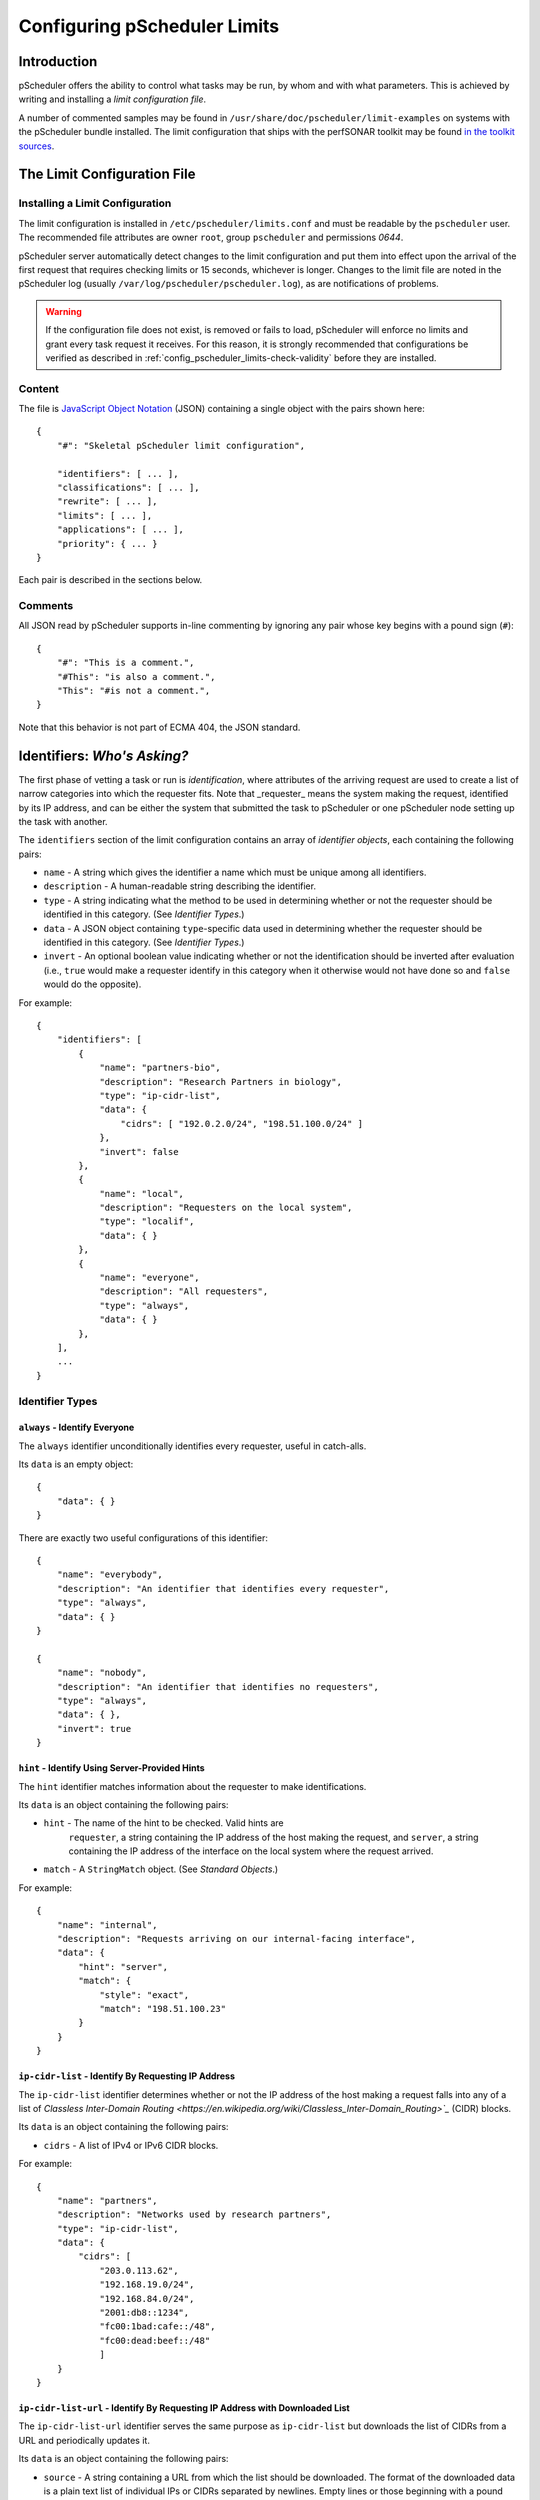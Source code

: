 =============================
Configuring pScheduler Limits
=============================

************
Introduction
************

pScheduler offers the ability to control what tasks may be run, by
whom and with what parameters.  This is achieved by writing and
installing a *limit configuration file*.


A number of commented samples may be found in
``/usr/share/doc/pscheduler/limit-examples`` on systems with the
pScheduler bundle installed.  The limit configuration that ships with
the perfSONAR toolkit may be found `in the toolkit sources
<https://github.com/perfsonar/toolkit/blob/master/etc/default_service_configs/pscheduler_limits.conf>`_.


****************************
The Limit Configuration File
****************************

--------------------------------
Installing a Limit Configuration
--------------------------------

The limit configuration is installed in ``/etc/pscheduler/limits.conf`` and must be readable by the ``pscheduler`` user.  The recommended file attributes are owner ``root``, group ``pscheduler`` and permissions `0644`.

pScheduler server automatically detect changes to the limit configuration and put them into effect upon the arrival of the first request that requires checking limits or 15 seconds, whichever is longer.  Changes to the limit file are noted in the pScheduler log (usually ``/var/log/pscheduler/pscheduler.log``), as are notifications of problems.

.. warning:: If the configuration file does not exist, is removed or fails to load, pScheduler will enforce no limits and grant every task request it receives.  For this reason, it is strongly recommended that configurations be verified as described in :ref:`config_pscheduler_limits-check-validity` before they are installed.

-------
Content
-------

The file is `JavaScript Object Notation <http://www.json.org>`_ (JSON)
containing a single object with the pairs shown here::

    {
        "#": "Skeletal pScheduler limit configuration",

        "identifiers": [ ... ],
        "classifications": [ ... ],
        "rewrite": [ ... ],
        "limits": [ ... ],
        "applications": [ ... ],
        "priority": { ... }
    }

Each pair is described in the sections below.

--------
Comments
--------

All JSON read by pScheduler supports in-line commenting by ignoring
any pair whose key begins with a pound sign (``#``)::

    {
        "#": "This is a comment.",
        "#This": "is also a comment.",
        "This": "#is not a comment.",
    }

Note that this behavior is not part of ECMA 404, the JSON standard.


*****************************
Identifiers:  *Who's Asking?*
*****************************

The first phase of vetting a task or run is *identification*, where
attributes of the arriving request are used to create a list of narrow
categories into which the requester fits.  Note that _requester_ means
the system making the request, identified by its IP address, and can
be either the system that submitted the task to pScheduler or one
pScheduler node setting up the task with another.

The ``identifiers`` section of the limit configuration contains an
array of *identifier objects*, each containing the following pairs:

- ``name`` - A string which gives the identifier a name which must be
  unique among all identifiers.
- ``description`` - A human-readable string describing the identifier.
- ``type`` - A string indicating what the method to be used in
  determining whether or not the requester should be identified in
  this category.  (See *Identifier Types*.)
- ``data`` - A JSON object containing ``type``-specific data used in
  determining whether the requester should be identified in this
  category.  (See *Identifier Types*.)
- ``invert`` - An optional boolean value indicating whether or not
  the identification should be inverted after evaluation (i.e.,
  ``true`` would make a requester identify in this category when it
  otherwise would not have done so and ``false`` would do the
  opposite).

For example::

    {
        "identifiers": [
            {
                "name": "partners-bio",
                "description": "Research Partners in biology",
                "type": "ip-cidr-list",
                "data": {
                    "cidrs": [ "192.0.2.0/24", "198.51.100.0/24" ]
                },
                "invert": false
            },
            {
                "name": "local",
                "description": "Requesters on the local system",
                "type": "localif",
                "data": { }
            },
            {
                "name": "everyone",
                "description": "All requesters",
                "type": "always",
                "data": { }
            },
        ],
        ...
    }


----------------
Identifier Types
----------------

^^^^^^^^^^^^^^^^^^^^^^^^^^^^^^
``always`` - Identify Everyone
^^^^^^^^^^^^^^^^^^^^^^^^^^^^^^

The ``always`` identifier unconditionally identifies every requester,
useful in catch-alls.

Its ``data`` is an empty object::

    {
        "data": { }
    }

There are exactly two useful configurations of this identifier::

        {
            "name": "everybody",
            "description": "An identifier that identifies every requester",
            "type": "always",
            "data": { }
        }

        {
            "name": "nobody",
            "description": "An identifier that identifies no requesters",
            "type": "always",
            "data": { },
            "invert": true
        }



^^^^^^^^^^^^^^^^^^^^^^^^^^^^^^^^^^^^^^^^^^^^^^^
``hint`` - Identify Using Server-Provided Hints
^^^^^^^^^^^^^^^^^^^^^^^^^^^^^^^^^^^^^^^^^^^^^^^

The ``hint`` identifier matches information about the requester to
make identifications.

Its ``data`` is an object containing the following pairs:

- ``hint`` - The name of the hint to be checked.  Valid hints are
    ``requester``, a string containing the IP address of the host
    making the request, and ``server``, a string containing the IP
    address of the interface on the local system where the request
    arrived.
- ``match`` - A ``StringMatch`` object.  (See *Standard Objects*.)

For example::

    {
        "name": "internal",
        "description": "Requests arriving on our internal-facing interface",
        "data": {
            "hint": "server",
            "match": {
                "style": "exact",
                "match": "198.51.100.23"
            }
        }
    }


^^^^^^^^^^^^^^^^^^^^^^^^^^^^^^^^^^^^^^^^^^^^^^^^^^^^
``ip-cidr-list`` - Identify By Requesting IP Address
^^^^^^^^^^^^^^^^^^^^^^^^^^^^^^^^^^^^^^^^^^^^^^^^^^^^

The ``ip-cidr-list`` identifier determines whether or not the IP
address of the host making a request falls into any of a list of
`Classless Inter-Domain Routing
<https://en.wikipedia.org/wiki/Classless_Inter-Domain_Routing>`_`
(CIDR) blocks.

Its ``data`` is an object containing the following pairs:

- ``cidrs`` - A list of IPv4 or IPv6 CIDR blocks.

For example::

    {
        "name": "partners",
        "description": "Networks used by research partners",
        "type": "ip-cidr-list",
        "data": {
            "cidrs": [
                "203.0.113.62",
                "192.168.19.0/24",
                "192.168.84.0/24",
                "2001:db8::1234",
                "fc00:1bad:cafe::/48",
                "fc00:dead:beef::/48"
                ]
        }
    }


^^^^^^^^^^^^^^^^^^^^^^^^^^^^^^^^^^^^^^^^^^^^^^^^^^^^^^^^^^^^^^^^^^^^^^^^^^^^^
``ip-cidr-list-url`` - Identify By Requesting IP Address with Downloaded List
^^^^^^^^^^^^^^^^^^^^^^^^^^^^^^^^^^^^^^^^^^^^^^^^^^^^^^^^^^^^^^^^^^^^^^^^^^^^^

The ``ip-cidr-list-url`` identifier serves the same purpose as
``ip-cidr-list`` but downloads the list of CIDRs from a URL and
periodically updates it.

Its ``data`` is an object containing the following pairs:

- ``source`` - A string containing a URL from which the list should
  be downloaded.  The format of the downloaded data is a plain text
  list of individual IPs or CIDRs separated by newlines.  Empty lines
  or those beginning with a pound sign (``#``) are treated as
  comments and ignored.
- ``update`` - An ISO 8601 duration indicating how often the limit
  processor should attempt to retrieve a new copy of the list from
  the ``source``.
- ``retry`` - An ISO 8601 duration indicating how often the limit
  processor should attempt to retrieve a new copy of the list should
  the initial download or an update result in a failure.
- ``fail-state`` - A boolean value indicating whether or not the
  identifer should identify all requesters when the CIDR list is not
  been successfully retrieved.

Note that this identifier will continue to use the list it last
successfully downloaded until an update can be successfully retrieved.

**Examples**

This identifier downloads ESNet's list of CIDRs for research and
education networks, updates it daily with four-hour retries on failure
and excludes the private networks defined by RFC 1918::

    {
        "name": "r-and-e",
        "description": "Requests from research and education networks",
        "type": "ip-cidr-list-url",
        "data": {
            "source": "http://stats.es.net/sample_configs/pscheduler/ren",
            "update": "P1D",
            "retry": "PT4H",
            "exclude": [
                "10.0.0.0/8",
                "172.16.0.0/12",
                "192.168.0.0/16"
            ],
            "fail-state": false
        }
    }


This identifier downloads the `Amazon Web Services CIDR block list <https://docs.aws.amazon.com/general/latest/gr/aws-ip-ranges.html>`_ and uses jq to translate it into the expected format::

    {
        "name": "aws",
        "description": "Requests from Amazon Web Services hosts",
        "type": "ip-cidr-list-url",
        "data": {
            "source": "https://ip-ranges.amazonaws.com/ip-ranges.json",
            "transform": {
                "script": ".prefixes[].ip_prefix, .ipv6_prefixes[].ipv6_prefix",
                "output-raw": true
            },
            "update": "P1D",
            "retry": "PT4H",
            "fail-state": false
        }
    }


^^^^^^^^^^^^^^^^^^^^^^^^^^^^^^^^^^^^^^^^^^^^^
``ip-cymru-bogon`` - Identify Bogon Addresses
^^^^^^^^^^^^^^^^^^^^^^^^^^^^^^^^^^^^^^^^^^^^^

The ``ip-cymru-bogon`` identifier determines whether or not the
requester's address is in Team Cymru's `Bogon Refernce List
<http://www.team-cymru.org/bogon-reference.html>`_.

Its ``data`` is an object containing the following pairs:

- ``exclude`` - A list of IP addresses and CIDR blocks that should
  not be treated as bogons even if they are on Team Cymru's list.
- ``timeout`` - An ISO 8601 duration indicating how long the
  identifier should try to get an answer before giving up.
- ``fail-result`` - A boolean value indicating whether or not the
  identifer should identify all requesters as bogons when a
  definitive answer cannot be found.


Note that this identifier uses the `Domain Name Service
<http://www.team-cymru.org/bogon-reference-dns.html>`_ to check
whether or not an address is in the list, and therefore its use
requires that the host be able to resolve hosts on the public
Internet.  This system works with caching DNS servers, so direct
access to the internet is not required.

For example, this identifier checks incoming request addresses,
excludes three of the RFC1918 blocks, gives up after one second and
does not identify the requester as a bogon if a definitive answer
cannot be found::

    {
        "name": "bogons",
        "description": "Requests arriving from bogon/martian addresses",
        "type": "ip-cymru-bogon",
        "data": {
            "exclude": [
                "10.10.0.0/16",
                "192.168.86.0/24",
                "192.168.99.0/24"
            ],
            "timeout": "PT1S",
            "fail-result": false
        }
    }



^^^^^^^^^^^^^^^^^^^^^^^^^^^^^^^^^^^^^^^^^^^^^^^^^^^^^
``ip-reverse-dns`` - Identify Requesters By Host Name
^^^^^^^^^^^^^^^^^^^^^^^^^^^^^^^^^^^^^^^^^^^^^^^^^^^^^

The ``ip-reverse-dns`` identifier attempts to reverse-resolve the
requester's IP address to a fully-qualified domain name and matches
it against a pattern.


Its ``data`` is an object containing the following pairs:

- ``match`` - A ``StringMatch`` object.  (See *Standard Objects*.)
- ``timeout`` - An ISO 8601 duration indicating how long the
  identifier should try to get an answer before giving up.

As a security measure, the fully-qualified domain name found during
reverse resolution will be forward-resolved to an IP which must match
that of the requester.

For example, this identifier determines whether or not the incoming
requester's fully-qualified domain name falls within ``example.org``,
giving up after two seconds::

    {
        "name": "example-dot-org",
        "description": "Requests arriving from example.org IPs",
        "type": "ip-reverse-dns",
        "data": {
            "match": {
                "style": "regex",
                "match": "\\.example\\.org$"
            },
            "timeout": "PT2S"
        }
    }




^^^^^^^^^^^^^^^^^^^^^^^^^^^^^^^^^^^^^^^^^^^^^^^
``jq`` - Use a jq Script to Identify Requesters
^^^^^^^^^^^^^^^^^^^^^^^^^^^^^^^^^^^^^^^^^^^^^^^

The ``jq`` identifier allows decisions to be made based on hints about
the requester provided by the system using a `jq <https://stedolan.github.io/jq>`_
script.

Input to the script is a JSON object containing pairs for each of the
hints that pScheduler provides.  For example::

    {
        "requester": "198.51.100.19",    IP making the request
        "server": "192.0.2.202"          IP on which the request arrived
    }

The script should return a single Boolean value, ``true`` to indicate
that an identification was made, ``false`` otherwise.  Return of any
other type will be treated the same as a value ``false``.


**Examples**

**Note:  Both of these examples would be better carried out using the ``ip-cidr-list`` identifier** but are also good examples of jq scripting in this context.

Check to see if the requesting IP is a single IP that should not be
allowed to use the system. (Note that the ``ip-cidr-list`` identifier
is a better choice for this example.) ::

    {
        "name": "do-not-want",
        "description": "One IP we really, really dislike.",
        "type": "jq",
        "data": {
            "script": ".requester == \"198.51.100.86\"",
        }
    }

Identify requests not being made to an address that's not considered
one of the management interfaces: ::

    {
        "name": "non-management-if",
        "description": "Requests not arriving on a management interface(s)",
        "type": "jq",
        "data": {
            "script": "[.server == $management_ips[]] | any | not",
            "args": {
                "management_ips": ["127.0.0.1", "198.51.100.46"]
            }
        }
    }



^^^^^^^^^^^^^^^^^^^^^^^^^^^^^^^^^^^^^^^^^^^^^^^^^^^^^
``localif`` - Identify Requesters On Local Interfaces
^^^^^^^^^^^^^^^^^^^^^^^^^^^^^^^^^^^^^^^^^^^^^^^^^^^^^

The ``localif`` identifier determines whether or not the requester's
IP address is bound to an interface on the local system.


Its ``data`` is an empty object::

    {
        "data": { }
    }

For example::

    {
        "name": "local-requester",
        "description": "Requests arriving from local interfaces",
        "type": "localif",
        "data": { }
    }





************************************************
Classifiers:  *How Do We Group the Identifiers?*
************************************************

Once a list of identifiers is determined, the second phase is grouping
them into broader categories called *classifiers*.  Classifiers are
simple groups containing a list of one or more identifiers.

The ``classifiers`` section of the limit configuration contains an
array of *classifier objects*, each containing the following pairs:

- ``name`` - A string which gives the identifier a name which must be
  unique among all classifiers.  To avoid confusion, it is
  recommended, but not required, that classifier names and identifier
  names do not overlap.
- ``description`` - A human-readable string describing the classifier.
- ``identifiers`` - An array of strings indicating what identifiers
  should be part of the classifier.

For example::

    {
        ...
        "classifiers": [
            {
                "name": "friendlies",
                "description": "Requesters we like",
                "identifiers": [ "local", "partners", "r-and-e" ]
            },
            {
                "name": "hostiles",
                "description": "Requesters we don't want using the system",
                "identifiers": [ "bogons", "example-dot-org" ]
            },
            {
                "name": "neutrals",
                "description": "Requesters we neither like nor dislike",
                "identifiers": [ "everybody" ]
            },
        ...
    }


Note that the ``neutrals`` classification will include all requesters,
which makes it overlap with ``friendlies`` and ``hostiles``.  As will
be illustrated later, the narrower classifications can be used to
allow or deny tasks before the wider ones.


******************************************
Task Rewriting:  *What Should Be Changed?*
******************************************

Before applying limits to an incoming task, the pScheduler limit
system can apply a `jq <https://stedolan.github.io/jq>`_ script to the
task to make changes on the fly.

If a `rewrite` pair is present in a limit configuration where the
`schema` is `2` or later and the submission is on a system that is the
lead participant, it specifies a jq transform applied to the task
immediately after initial validation and prior to limit enforcement
and tool selection.  Note that because the rewriter provides a set of
functions that are inserted into the script, all `import` and
`include` statements are extracted and relocated in order to the top
to maintain correct jq syntax.

Input to the transform's script is a JSON object containing the
contents of the task as it was submitted to the server.  The rewriter
adds a private pair for its own internal use (currently named
`__REWRITER_PRIVATE__`) which should not be examined or modified.

Changes to the task are made by modifying the JSON in place (e.g.,
`.test.spec.bandwidth = 100000000`) and must be followed by a call to
the `change()` function (described below) with a message that will be
meaningful to the end user (e.g., `Limited bandwidth to 100 Mb/s`).

Conditions that would require that the incoming task be rejected may
be dealt with by calling the `reject()` function (described below)
with a message that will be meaningful to the end user (e.g., `Cannot
use tools whose names contain the letter T`).  Tasks rejected in this
way will _not_ be screened by other limits that might have allowed it
to proceed, so use this feature carefully.  Also note that rewriting
takes place only on the node which is the lead participant, so other
nodes should not rely on this mechanism as a way of enforcing limits.

Should the script fail when it is run, the incoming task will be
rejected with a suitable diagnostic message.


**Rewriter Built-In Functions**

The following functions will be made available to rewriting scripts:

`change(message)` - Signals that a change has been made to the task
and adds the string `message` to the set of diagnostics added to the
task's details.  This function must be called at least once if the
script modifies the JSON in any way.  Any non-string value for
`message` will be passed through jq's `tostring` function.  A value of
`null` will result in no message being appended to the diagnostics,
although this is strongly discouraged.

`classifiers` - Returns an array of the classifiers into which the
node requesting the task were grouped (e.g., `[ "friendlies",
"partners" ]`).

`classifiers_has(value)` - Returns a boolean indicating whether or not
the string `value` is one of the classifiers.

`reject(message)` - Signals that the task should be rejected for the
reason described by `message`.  Any non-string value for `message`
will be passed through jq's `tostring` function.


**Examples**

Force certain tests to operate from a specific interface::

    {
        ...
        "rewrite": {
            "script": [
                "import \"pscheduler/iso8601\" as iso;",

                "# Recommended so the pipeline statements all begin with |.",
                ".",

                "# Hold this in a variable for use where it's not in-context",
                "| .task.type as $tasktype",

                "# Force latency onto a specific interface",
                "| if ( [\"latency\", \"latencybg\" ] | contains([$tasktype]) )",
                "  then",
                "    .task.spec.source = \"ps7-latency.example.org\"",
                "    | change(\"Forced use of interface reserved for latency\")",
                "  else",
                "    .",
                "  end",

                "# The end.  (This takes care of the no-comma-at-end problem)"
            ]
        },
        ...
    }



Throttle the `bandwidth` parameter of `throughput` tests for all but
certain groups to 50 Mb/s::

    {
        ...
        "rewrite": {
            "script": [
                ".",

                "# Throttle non-friendlies to 50 Mb/s for throughput",
                "| if .task.type == \"throughput\"",
                "    and (",
                "      (.task.spec.bandwidth == null)",
                "      or (.task.spec.bandwidth > 50000000)",
                "    )",
                "    and (.classifiers | contains([\"friendlies\"]) | not)",
                "  then",
                "    .task.spec.bandwidth = 50000000",
                "    | change(\"Throttled bandwidth to 50 Mb/s\")",
                "  else",
                "    .",
                "  end",

                "# The end."
            ]
        },
        ...
    }


Force the minimum duration for certain tests that specify one to 5 seconds::

    {
        ...
        "rewrite": {
            "script": [
                "import \"pscheduler/iso8601\" as iso;",

                ".",

                "# Hold this in a variable for use where it's not in-context",
                "| .task.type as $tasktype",

                "# Make some tests run a minimum of 5 seconds",
                "| if ( [\"idle\", \"idlebgm\", \"idleex\", \"latency\", \"latencybg\", \"throughput\" ]",
                "       | contains([$tasktype]) )",
                "    and iso::duration_as_seconds(.task.spec.duration) < 5",
                "  then",
                "    .task.spec.duration = \"PT5S\"",
                "    | change(\"Bumped duration to 5-second minimum\")",
                "  else",
                "    .",
                "  end",

                "# The end."
            ]
        },
        ...
    }



Force the repeat interval, if specified, to a minimum of one minute::

    {
        ...
        "rewrite": {
            "script": [
                "import \"pscheduler/iso8601\" as iso;",

                ".",
                "| if .schedule.repeat != null"
                "    and iso::duration_as_seconds(.schedule.repeat) < 60",
                "  then",
                "    .schedule.repeat = \"PT1M\"",
                "    | change(\"Bumped repeat to one-minute minimum\")",
                "  else",
                "    .",
                "  end",

                "# The end."
            ]
        },
        ...
    }






*************************************
Limits:  *What Are the Restrictions?*
*************************************

The third phase of vetting a task is determining whether or not its
parameters fall within acceptable values.  Each limit is evaluated and
either *passes* (i.e., the task parameters fell within the limit's
restrictions) or *fails* (i.e., it did not).

The ``limits`` section of the limit configuration is nearly identical
to the ``identifiers`` section and contains the following pairs:

- ``name`` - A string which gives the limit a name which must be
  unique among all limits.
- ``description`` - A human-readable string describing the limit.
- ``clone`` - A string naming another limit that should be used as a
  starting point for this one.
- ``type`` - If the limit was not cloned from another, a string
  indicating what the type of limit to be checked.  (See *Limit
  Parameter Types*.)
- ``data`` - A JSON object containing ``type``-specific data used in
  determining whether the task meets this limit.  (See *Limit
  Parameter Types*.)
- ``invert`` - An optional boolean value indicating whether or not
  the result should be inverted after evaluation (i.e., ``true``
  would pass a limit that would otherwise have failed and ``false``
  would do the opposite).

For example::

    {
        ...
        "limits": [
            {
                "name": "always",
                "description": "Always passes",
                "type": "pass-fail",
                "data": {
                    "pass": true
                }
            },
            {
                "name": "innocuous-tests",
                "description": "Tests that are harmless",
                "type": "test-type",
                "data": {
                    "types": [ "idle", "latency", "rtt", "trace" ]
                }
            },
            {
                "name": "throughput-default-template",
                "description": "Template for throughput defaults",
                "type": "test",
                "data": {
                    "test": "throughput",
                    "limit": {
                    "duration": {
                        "range": { "lower": "PT5S", "upper": "PT60S" }
                    }
                }
            },
            {
                "name": "throughput-default-udp",
                "description": "UDP throughput for all requesters",
                "clone": "throughput-default-template",
                "data": {
	            "limit": {
                        "bandwidth": {
                            "range": { "lower": "1", "upper": "800K" },
                        }
                        "udp": { "match": true }
                    }
                }
            },
            {
                "name": "throughput-default-tcp",
                "description": "TCP throughput for all requesters",
                "clone": "throughput-default-template",
                "data": {
	            "limit": {
                        "bandwidth": {
                            "range": { "lower": "1", "upper": "50M" },
                        }
                        "udp": { "match": false }
                    }
                }
            }
        ],
        ...
    }



-----------
Limit Types
-----------


^^^^^^^^^^^^^^^^^^^^^^^^^^^^^^^^^^^^^^^^^^^^^^^^^^^^^
``jq`` - Use a jq Script to Make a Pass/Fail Decision
^^^^^^^^^^^^^^^^^^^^^^^^^^^^^^^^^^^^^^^^^^^^^^^^^^^^^

The ``jq`` limit hands the proposed task to a
`jq <https://stedolan.github.io/jq>`_ script and passes or fails based
on the script's return value.

Input to the script is a single JSON object containing the following
pairs:

 * ``test`` - A JSON object containing the proposed test with a
   ``type`` (a string) and ``spec`` (a JSON object containing the test
   specification).
 * ``tool`` - A string that names the tool that was selected.
 * ``schedule`` - A JSON object containing all schedule paramaters
   submitted with the test (any of ``start``, ``repeat``, ``repeat-cron``,
   ``max-runs``, ``until``, ``slip``, and ``sliprand``)

 * ``run_schedule`` - An optional JSON object containing an ISO8601
   timestamp (`start`) and ISO8601 duration (`duration`) specifying
   when the run is proposed to start and how much time it will spend
   running.  (Note that the latter is usually greater than the test's
   `duration` parameter if it has one.)  This object will not be
   present if a new task is being evaluated but will be for evaluation
   of runs.

For example::

    {
        "test": {
            "type": "throughput",
            "spec": {
                "dest": "ps.example.com",
                "bandwidth": "200M",
                "duration": "PT1M"
            },
        },
        "tool": "iperf3",
        "schedule": {
            "repeat": "PT10M",
            "max-runs": 10,
        },
        "run_schedule": {
            "start": "2018-06-19T12:34:56",
            "duration": "PT1M8S"
        }
    }

The script should produce one of the following values:

 * Boolean (``true`` or ``false``) - Signifies that the proposed task passes or does not pass the limit.  If the value is ``false``, the limit system's diagnostic output will indicate an unspecified reason for the failure.
 * String - Signifies that the proposed task  does not pass the limit and uses the contents of the string as the reason for the failure in diagnostic output.

Non-boolean or non-string output will be treated as if the limit did not pass and a suitable diagnostic message will be provided.

**Examples**

(Note that whitespace has been added to some strings for clarity.)

Limit the `length` parameter of any test to 256::

    {
        "name": "big-packets",
        "description": "Limit packet size for all tests",
        "type": "jq",
        "data": {
            "script": "256 as $max_length
                       | if .spec.length > $max_length
                         then \"Packets are limited to \\($max_length) bytes\"
                         else true
                         end"
        }
    }


Limit any the number of hops in a `trace` test to 20::

    {
        "name": "trace-hops",
        "description": "Limit trace hops",
        "type": "jq",
        "data": {
            "script": "20 as $max_hops
                       | if .type == \"trace\" and .spec.hops > $max_hops
                         then \"No more than \\($max_hops) hops allowed.\"
                         else true
                         end"
        }
    }

Limit the bandwidth of `throughput` tests to 500 Mb/s::

    {
        "name": "throughput-low-bandwidth",
        "description": "Limit throughput test bandwidth",
        "type": "jq",
        "data": {
            "script": "import \"pscheduler/si\" as si;
                       "500M" as $max_bandwidth
                       | if .type == \"throughput\"
                             and si::as_integer(.spec.bandwidth) > si::as_integer($max_bandwidth)
                         then \"Bandwidth is limited to \\($max_bandwidth)\"
                         else true
                         end"
        }
    }



^^^^^^^^^^^^^^^^^^^^^^^^^^^^^^^^^^^^^^^
``pass-fail`` - Explicitly Pass or Fail
^^^^^^^^^^^^^^^^^^^^^^^^^^^^^^^^^^^^^^^

The ``pass-fail`` limit will either pass or fail depending on a value
in its ``data``.

Its ``data`` is an object containing the following pair:

- ``pass`` - A boolean indicating whether or not the limit will pass
  or fail.


For example::

    {
        "name": "never",
        "description": "Fail to pass",
        "type": "pass-fail",
        "data": {
            "pass": false
        }
    }



^^^^^^^^^^^^^^^^^^^^^^^^^^^^^^^^^^^^^^^^^^^^^^^^^^^
``run-daterange`` - Check Run Times Against a Range
^^^^^^^^^^^^^^^^^^^^^^^^^^^^^^^^^^^^^^^^^^^^^^^^^^^

The ``run-daterange`` limit tests to see whether the time range for a
run falls within a specified range.

Its ``data`` is an object containing the following pairs:

- ``start`` - An ISO 8601 timestamp specifying the start of the range.
- ``end`` - An ISO 8601 timestamp specifying the end of the range.
- ``overlap`` - A boolean which, if ``true``, will let the limit pass
  if the run's time range overlaps the specified range but does not
  fall completely within it.

Note that limits of this type are not evaluated and will be
considered to have passed when determining whether a task will be
allowed on the system.

For example::

    {
        "name": "summer-2017",
        "description": "The summer of 2017",
        "type": "run-daterange",
        "data": {
            "start": "2017-06-21T00:00:00",
            "end": "2017-09-22T23:59:59"
        }
    }


^^^^^^^^^^^^^^^^^^^^^^^^^^^^^^^^^^^^^^^^^^^^^^^^^^^
``run-schedule`` - Check Attributes of the Run Time
^^^^^^^^^^^^^^^^^^^^^^^^^^^^^^^^^^^^^^^^^^^^^^^^^^^

The ``run-daterange`` limit tests to see whether attributes the time
range for a run matches those specified.

Its ``data`` is an object containing the following pairs.  The format
of the pairs is described below.

- ``year`` - The years in which the run will happen.
- ``month`` - The months in which the run will happen, numbered from ``1`` to ``12``.
- ``day`` - The days of the month in which the run will happen, numbered from ``1`` to ``31``.
- ``weekday`` - The days of the week in which the run will happen,
  numbered from ``1`` (Monday) to ``7`` (Sunday) according to
  ISO 8601.
- ``hour`` - The hours in which the run will happen, numbered from ``0`` to ``23``
- ``minute`` - The minutes in which the run will happen, numbered from ``0`` to ``59``.
- ``minute`` - The seconds in which the run will happen, numbered from ``0`` to ``59``.

All pairs are optional.

Each pair consists of a key (e.g., ``month``) and an array of
individual numbers or ranges.  Each range is an object containing the
following pairs:

- ``lower`` - An integer specifying the lower end of the range.
- ``upper`` - An integer specifying the upper end of the range.

Note that this limits of this type are not evaluated and will be
considered to have passed when determining whether a task will be
allowed on the system.

For example::

    {
        "name": "not-in-maint-window",
        "description": "Outside weekly maintenance windows (Wed & Sun, 2 and 4-8 a.m.)",
        "type": "run-schedule",
        "data": {
            "weekday": [ 3, 7 ],
            "hour": [ 2, { "lower": 4, "upper": 7 } ],
            "overlap": true
            "invert": true
        }
    }



^^^^^^^^^^^^^^^^^^^^^^^^^^^^^^^^
``test`` - Check Test Parameters
^^^^^^^^^^^^^^^^^^^^^^^^^^^^^^^^

**NOTE:  This limit type is considered deprecated and will be removed
in a future release.  Use the ``jq`` limit instead.** 

The ``test`` limit compares the parameters of a proposed test against
a template containing acceptable values.

Its ``data`` is an object containing the following pairs:

- ``test`` - A string specifying the test type.  Proposed tests not
  of this type will fail this limit.
- ``limit`` - A JSON object consisting of pairs for each test
  parameter.  The key used for each pair will match one of the test's
  parameters, which match the names of the command-line interface's
  long-form option switches.  (A list for a given test can be
  retrieved by running ``pscheduler task TEST-NAME --help``, where
  ``TEST-NAME`` is the name of the test.)  The value and the value is
  a limit of the appropriate type for that parameter.  See *Limit
  Types* for further details.

For example::

    {
        "name": "throughput-udp",
        "description": "Limits for UDP throughput tests",
        "type": "test",
        "data": {
        "test": "throughput",
        "limit": {
            "duration": { "range": { "lower": "PT5S", "upper": "PT60S" } },
            "bandwidth": { "range": { "lower": "1", "upper": "50M" } },
            "udp": { "match": true }
        }
    }




^^^^^^^^^^^^^^^^^^^^^^^^^^^^^^^
``test-type`` - Check Test Type
^^^^^^^^^^^^^^^^^^^^^^^^^^^^^^^

The ``test-type`` limit compares the type of the proposed test to a
list of test types.

Its ``data`` is an object containing the following pair:

- ``types`` - An array of strings to be compared in deciding whether
  or not the limit passes.

For example::

    {
        "name": "inoccuous-tests",
        "description": "Tests that are harmless",
        "type": "test-type",
        "data": {
            "types": [ "idle", "latency", "rtt", "trace" ]
        }
    }




^^^^^^^^^^^^^^^^^^^^^^^^^^^^^^^^^^^^^^^^^^^^^^^^
``url-fetch`` - Get a decision by fetching a URL
^^^^^^^^^^^^^^^^^^^^^^^^^^^^^^^^^^^^^^^^^^^^^^^^

The ``url-fetch`` limit asks an external HTTP(S) server for a
pass/fail decision based on information passed in as parameters or
part of the URL.

If the ``success-only`` parameter is ``false``, the server must return
an HTTP status of ``200`` and a document of type ``applicastion/json``
containing an object with the following pairs:

- ``passed`` - A boolean indicating whether or not this limit should
  pass.
- ``message`` - An string containing a message that the server thinks
  is relevant about the transaction.  A simple ``OK`` is sufficient if
  ``passed`` is ``true``.

Any other HTTP status will be treated as an error.

The limit's ``data`` is an object containing the following pairs:

- ``url`` - The URL to be queried.  Note that this value is required
  even if ``url-transform`` (below) is being used to produce the URL.
  (An empty string is acceptable.)
- ``url-transform`` - An optional jq transform to alter the contents
  of the ``url`` parameter.  The returned value must be a string.  The
  proposed task may be accessed with ``.task`` and server hints are
  available by calling the ``hint($value)`` function.  The original
  URL can be accessed as ``.url``.
- ``bind`` - An optional string indicating the hostname or address to
  which the system should bind when connecting.
- ``verify-keys`` - An optional boolean indicating whether or not
  HTTPS protocol should verify the server's keys as part of the
  connection process.  If not provided, the default is ``true``.
- ``follow-redirects`` - An optional boolean indicating whether or not
  server-provided redirects should be followed.  If ``false``, a
  redirection will be treated as an error.  If not provided, the
  default is ``true``.
- ``headers`` - An optional JSON object containing headers to be sent
  to the server during the fetch.  If not provided, no headers will be
  added.
- ``headers-transform`` - An optional jq transform to alter the
  contents of the ``headers`` parameter by modifying ``.headers`` in
  place.  The transform should return everything provided as input.
  The proposed task may be accessed in ``.task`` and server hints
  are available by calling the ``hint($value)`` function.
- ``params`` - An optional JSON object containing parameters to be added to the 
- ``params-transform`` - An optional jq transform to alter the
  contents of the ``params`` parameter by modifying ``.params`` in
  place.  The transform should return everything provided as input.
  The proposed task may be accessed in ``.task`` and server hints
  are available by calling the ``hint($value)`` function.
- ``timeout`` - An optional ISO 8601 duration that determines how much
  time can elapse before the fetch is considered a failure and
  aborted.  The default is ``PT3S``.
- ``success-only`` - An optional boolean that, if ``true``, disregards
  any content returned by the server and treats the limit as having
  passed if the HTTP status is ``200`` or failed if it is ``404``.
  Any other error is treated as a failure and will be handled
  according to the state of ``fail-result``, described below.  If not
  provided, the default is ``false``.
- ``fail-result`` - An optional boolean that determines whether the
  limit passes or fails when the fetch returns any HTTP status other
  than ``200``.  If not provided, the default is ``false``.

For example::

    {
        "name": "server-says-ok",
        "description": "An external server approves of this task",
        "type": "url-fetch",
        "data": {
            "url": "https://decider.example.org/is-okay",
            "params": {
                "check-type": "whatever"
            },
            "params-transform": {
                "script": [
                    "  .params.requester = hint(\"requester\")",
                    "| .params.test  = .test.type"
                ]
            },
            "headers": {
                "Cache-Control": "no-cache"
            },
            "headers-transform": {
                "script": [
                    ".Authorizatiion = \"Basic \\($auth)\""
                ],
                "args": {
                    "auth": "bXVtYmxlbXVtYmxlbXVtYmxlCg=="
                }
            }

        }
    }





***********************************************
Applications: *To Whom do We Apply the Limits?*
***********************************************

The final phase of vetting a task or run is determining whether or not
its parameters make it permissible.  This is accomplished by
evaluating a series of *limit applications*, each of which ties a
classifier to a series of conditions which must be met before approval
can happen.

Each limit application is a JSON object consisting of the following:

- ``description`` - A human-readable string describing what the application does.
- ``classifier`` - A string naming a classifier to which the
  application should be applied.
- ``apply`` - An array of *limit requirements* (described in detail
  in *Applying Limit Requirements*, below), all of which must be
  satisfied for the application to have passed.
- ``invert`` - A boolean indicating that the application's result
  should be inverted (i.e., an application that passes should be
  treated as if it failed and one that fails should be treated as if
  it passed).
- ``stop-on-failure`` - A boolean indicating that if an application
  does not pass, the task or run should be denied without evaluating
  any further applications in the list.  This us useful for
  short-circuiting the process of denying requests you do not wish to
  service.

The system will evaluate each application in sequence.  (This process
is described in detail in *Applying Limit Requirements*, below.)  If
an application *passes* (i.e., its conditions will allow the task or
run to happen), the task or run is permitted.  If it *fails* and
``stop-on-failure`` is ``true``, it is denied.  If if fails and
``stop-on-failure`` is ``false``, the next application in the list is
evaluated.  If the end of the list is reached with no application
having passed, the task or run is denied.

For example::

    {
        ...
        "applications": [
            {
                "description": "Allow users on the local system to do anything",
                "classifier": "local-requester",
                "apply": [
                    {
                        "require": "all",
                        "limits": [ "always" ]
                    }
                ]
            },
            {
                "description": "What we allow guests to do",
                "classifier": "guests",
                "apply": [
                    {
                        "require": "any",
                        "limits": [
                            "innocuous-tests",
                            "guest-throughput",
                            "guest-rtt"
                        ]
                    }
                ],
                "stop-on-failure": true
            }
        ]
    }

The first application allows any requester in the ``local-requester``
classification to run anything because it applies the ``always``
limit, which always passes.  The second application alows requesters
in the ``guests`` classifier be runing any of the harmless tests or a
throughput or round-trip time test that meets predefined limits for
guests.  Failing both of those will result in denial because the
policy is to deny unless explicitly allowed.


---------------------------
Applying Limit Requirements
---------------------------

Each limit requirement is a JSON object containing the following:

- ``limits`` - An array of strings naming one or more limits to be
  considered when deciding if this limit requirement passes.
- ``require`` - A string specifying how many of the requirement's
  limits must pass for the requirement to be considered met.  Valid
  values are:

 - ``none`` - Consider the requirement met if none of the limits
   passes.
 - ``one`` - Consider the requirement met if exactly one of the
   limits passes.
 - ``any`` - Consider the requirement met if at least one of the
   limits passes.
 - ``all`` - Consider the requirement met only if all of the limits
   pass.



.. _config_pscheduler_limits-priorities:

*************************************************
Priorities: *Which Runs Happen and Which Do Not?*
*************************************************

Once a run has been vetted by the limit system, it can be assigned a
priority used in resolving conflicts with other runs scheduled at the
same time.  This applies to tests like ``throughput``, which are given
exclusive use of the system.  Tests which run in the background may be
given priorities but will be unaffected.

The priority value is an integer.  When comparing two or more runs,
the one wit the highest priority value will be run.  Nominally, the
dafault priority is ``0``, but any initial value can be configured.

During scheduling, pScheduler will make two attempts to schedule each
run within the allowed slip time.  The first is without regard to
priority as a way to avoid conflicts by adjusting the start time
within the allowed slip range.  If that fails, the second will be made
with the priority and disregarding the presence of lower-priority
runs, effectively preempting them.  If neither attempt succeeds, the
run will be posted as a non-starter.

Once a run is posted to the schedule, it remains there even if one
with a higher priority is scheduled.  At the scheduled start time, the
run will happen if there are no overlapping runs of higher priority.
Otherwise, the lower-priority run will be considered preempted in
favor of the higher-priority run.

-------------------
The Priority Script
-------------------

If the limit configuration contains a ``priority`` object, its
contents will be a standard jq transform as used elsewhere in
pScheduler.  If it does not, the priority system will be disabled and
the default of ``0`` will be assigned to all runs scheduled.  Note
that participants in multi-participant tests having a priority
configuration may still prioritize runs.

Input to the transform's script is a JSON object containing the
contents of the task as it was submitted to the server.  The
prioritizer adds a private pair for its own internal use (currently
named `__PRIOIRITIZER_PRIVATE__`) which should not be examined or
modified.

The jq script is passed the task in the same format as other jq
scripts used in the limit system.

Scripts will have the following functions available to get additional
information and make changes:

 - ``classifiers`` - Returns an array of the classifiers into which the node requesting the task were grouped (e.g., `[ "friendlies", "partners" ]`).
 - ``classifiers_has(value)`` - Returns a boolean indicating whether or not the string `value` is one of the classifiers.
 - ``default`` - Returns the default priority, normally ``0``.
 - ``requested`` - Returns the requested priority or ``null`` if no priority was requested.

The following functions can be used to make changes to the 

 - ``note(message)`` - Adds ``message`` to the diagnostics.
 - ``set(value; message)`` - Sets the priority to ``value`` and adds
   ``message`` to the diagnostics.
 - ``adjust(value; message)`` - Adjusts the priority by ``value``, which can be positive or negative, and adds ``message`` to the diagnostics.

The priority in effect at the end of the script will be assigned to
the run and any diagnostics produced will be stored.




.. _config_pscheduler_limits-check-validity:

***********************************************
Checking Limit Configuration Files for Validity
***********************************************

pScheduler includes a ``validate-limits`` command which can be used to
verify that a limit configuration is valid during development and
prior to installation on the system.

To validate limits in a file::

    % pscheduler validate-limits valid-limits.conf
    Limit configuration is valid.

    % pscheduler validate-limits invalid-limits.conf
    Invalid limit file: At /: Additional properties are not allowed (u'notvalid' were unexpected)

To validate the installed configuration, become ``root`` and execute::

    # pscheduler validate-limits
    Limit configuration is valid.

The command will exit with a status of ``0`` if the limit file was
valid or nonzero if it was not.  Errors will be sent to the standard
error and a message indicating that the configuration is valid will be
sent to the standard output if it is a TTY or the ``--quiet`` switch
is not in effect.

Details on command-line switches and sample invocations can be
obtained by running the command ``pscheduler validate-limits --help``.


****************
Standard Objects
****************

This section describes standard JSON objects used in the limit configuration.

Content in this section is forthcoming.

-----------------------------------------------
``StringMatch`` - String Matching Specification
-----------------------------------------------

``StringMatch`` is a JSON object containing the following pairs:


- ``style`` - A string specifying what type of matching should be
  done with the ``match`` string (see below).  Valid values are:

 - ``exact`` - The compared string must be exactly equal to ``match``.
 - ``contains`` - The ``match`` string must be contained somewhere
   within the compared string.
 - ``regex`` - The compared string must match the `Python 2 regular
   expression
   <https://docs.python.org/2/library/re.html#regular-expression-syntax>`_
   specified in ``match``.

- ``match`` - The string to be matched, subject to the specified ``style``.

For example, this ``StringMatch`` looks for an empty string or one
containing a vowel::

    {
        "style": "regex",
        "match": "(^$|[aeiou])"
    }





*********************
Limit Parameter Types
*********************

This section describes standard types of objects used by the ``test``
limit.

.. TODO: These need to be alphabetized.


-------------------------------------
``Boolean`` - Compares Boolean Values
-------------------------------------

- ``description`` - An optional human-readable description.
- ``match`` - A boolean value (``true`` or ``false``) to be matched

For example::

    {
        "match": false
    }


------------------------------------------
``Cardinal`` - Compares One-Based Integers
------------------------------------------

- ``description`` - An optional human-readable description.
- ``range`` - A range of ``Cardinal`` values to be matched.
- ``invert`` - An optional Boolean indicating that the result should
  be negated.

For example::

    {
        "range": { "lower": 5, "upper": 8 }
    }

--------------------------------------------------------
``CardinalList`` - Compares a List of One-Based Integers
--------------------------------------------------------

- ``description`` - An optional human-readable description.
- ``match`` - A list of ``Cardinal`` values to be matched.
- ``invert`` - An optional Boolean indicating that the result should
  be negated.

For example::

    {
        "match": [ 2, 4, 6, 8 ]
    }


-----------------------------------------------
``CardinalZero`` - Compares Zero-Based Integers
-----------------------------------------------

- ``description`` - An optional human-readable description.
- ``range`` - A range of ``CardinalZero`` values to be matched.
- ``invert`` - An optional Boolean indicating that the result should
  be negated.

For example::

    {
        "range": { "lower": 0, "upper": 19 }
    }

-------------------------------------------------------------
``CardinalZeroList`` - Compares a List of Zero-Based Integers
-------------------------------------------------------------

- ``description`` - An optional human-readable description.
- ``match`` - A list of ``CardinalZero`` values to be matched.
- ``invert`` - An optional Boolean indicating that the result should
  be negated.

For example::

    {
        "match": [ 0, 2, 4, 6, 8 ]
    }


------------------------------------------
``Duration`` - Compares ISO 8601 Durations
------------------------------------------

- ``description`` - An optional human-readable description.
- ``range`` - A range of ``Duration`` values to be matched.
- ``invert`` - An optional Boolean indicating that the result should
  be negated.

For example::

    {
        "range": { "lower": "PT15S", "upper": "PT1M" }
    }


--------------------------------------------------------
``SINumber`` - Compares Ranges of Integers with SI Units
--------------------------------------------------------

- ``description`` - An optional human-readable description.
- ``range`` - A range of ``SINumber`` values to be matched.
- ``invert`` - An optional Boolean indicating that the result should
  be negated.

For example::

    {
        "range": { "lower": "600K", "upper": "5G" }
    }


---------------------------------------------------
``IPVersion`` - Compares Internet Protocol Versions
---------------------------------------------------

- ``description`` - An optional human-readable description.
- ``match`` - An IP version to be matched
- ``invert`` - An optional Boolean indicating that the result should
  be negated.

For example::

    {
        "match": 6
    }


-----------------------------------------------------------
``IPVersionList`` - Compares a List of IP Protocol Versions
-----------------------------------------------------------

- ``description`` - An optional human-readable description.
- ``enumeration`` - A list of ``IPVersion`` values to be matched.
- ``invert`` - An optional Boolean indicating that the result should
  be negated.

For example::

    {
        "enumeration": [ 4, 6 ]
    }


----------------------------------------------------------
``Probability`` - Compares Ranges of Decimal Probabilities
----------------------------------------------------------

- ``description`` - An optional human-readable description.
- ``range`` - A range of ``Probability`` values to be matched.
- ``invert`` - An optional Boolean indicating that the result should
  be negated.

For example::

    {
        "range": { "lower": 0.25, "upper": 1.0 }
    }


-----------------------------
``String`` - Compares Strings
-----------------------------

- ``description`` - An optional human-readable description.
- ``match`` - A ``StringMatch`` object.  (See *Standard Objects*, above.)
- ``invert`` - An optional Boolean indicating that the result should
  be negated.

For example::

    {
        "match": {
            style": "regex",
            "match": "platypus",
            "invert": true
        }
    }

Note that it is possible to have ``invert`` in both the limit and the
``match`` ``StringMatch`` object.
